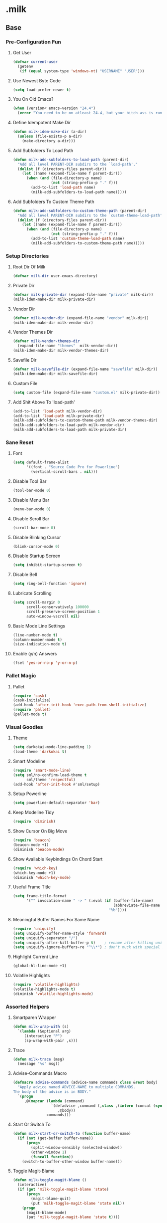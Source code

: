 #+STARTUP: hideblocks
* .milk
** Base
*** Pre-Configuration Fun
**** Get User
#+BEGIN_SRC emacs-lisp
  (defvar current-user
    (getenv
     (if (equal system-type 'windows-nt) "USERNAME" "USER")))
#+END_SRC
**** Use Newest Byte Code
#+BEGIN_SRC emacs-lisp
  (setq load-prefer-newer t)
#+END_SRC
**** You On Old Emacs?
#+BEGIN_SRC emacs-lisp
  (when (version< emacs-version "24.4")
    (error "You need to be on atleast 24.4, but your bitch ass is running %s" emacs-version))
#+END_SRC
**** Define Idempotent Make Dir
#+BEGIN_SRC emacs-lisp
  (defun milk-idem-make-dir (a-dir)
    (unless (file-exists-p a-dir)
      (make-directory a-dir)))
#+END_SRC
**** Add Subfolders To Load Path
#+BEGIN_SRC emacs-lisp
  (defun milk-add-subfolders-to-load-path (parent-dir)
    "Add all level PARENT-DIR subdirs to the `load-path'."
    (dolist (f (directory-files parent-dir))
      (let ((name (expand-file-name f parent-dir)))
        (when (and (file-directory-p name)
                   (not (string-prefix-p "." f)))
          (add-to-list 'load-path name)
          (milk-add-subfolders-to-load-path name)))))
#+END_SRC
**** Add Subfolders To Custom Theme Path
#+BEGIN_SRC emacs-lisp
  (defun milk-add-subfolders-to-custom-theme-path (parent-dir)
    "Add all level PARENT-DIR subdirs to the `custom-theme-load-path'."
    (dolist (f (directory-files parent-dir))
      (let ((name (expand-file-name f parent-dir)))
        (when (and (file-directory-p name)
                   (not (string-prefix-p "." f)))
          (add-to-list 'custom-theme-load-path name)
          (milk-add-subfolders-to-custom-theme-path name)))))
#+END_SRC
*** Setup Directories
**** Root Dir Of Milk
#+BEGIN_SRC emacs-lisp
  (defvar milk-dir user-emacs-directory)
#+END_SRC
**** Private Dir
#+BEGIN_SRC emacs-lisp
  (defvar milk-private-dir (expand-file-name "private" milk-dir))
  (milk-idem-make-dir milk-private-dir)
#+END_SRC
**** Vendor Dir
#+BEGIN_SRC emacs-lisp
  (defvar milk-vendor-dir (expand-file-name "vendor" milk-dir))
  (milk-idem-make-dir milk-vendor-dir)
#+END_SRC
**** Vendor Themes Dir
#+BEGIN_SRC emacs-lisp
  (defvar milk-vendor-themes-dir
    (expand-file-name "themes"  milk-vendor-dir))
  (milk-idem-make-dir milk-vendor-themes-dir)
#+END_SRC
**** Savefile Dir
#+BEGIN_SRC emacs-lisp
  (defvar milk-savefile-dir (expand-file-name "savefile" milk-dir))
  (milk-idem-make-dir milk-savefile-dir)
#+END_SRC
**** Custom File
#+BEGIN_SRC emacs-lisp
  (setq custom-file (expand-file-name "custom.el" milk-private-dir))
#+END_SRC
**** Add Shit Above To 'load-path'
#+BEGIN_SRC emacs-lisp
  (add-to-list 'load-path milk-vendor-dir)
  (add-to-list 'load-path milk-private-dir)
  (milk-add-subfolders-to-custom-theme-path milk-vendor-themes-dir)
  (milk-add-subfolders-to-load-path milk-vendor-dir)
  (milk-add-subfolders-to-load-path milk-private-dir)
#+END_SRC
*** Sane Reset
**** Font
#+BEGIN_SRC emacs-lisp
  (setq default-frame-alist
        '((font . "Source Code Pro for Powerline")
          (vertical-scroll-bars . nil)))
#+END_SRC
**** Disable Tool Bar
#+BEGIN_SRC emacs-lisp
  (tool-bar-mode 0)
#+END_SRC
**** Disable Menu Bar
#+BEGIN_SRC emacs-lisp
  (menu-bar-mode 0)
#+END_SRC
**** Disable Scroll Bar
#+BEGIN_SRC emacs-lisp
  (scroll-bar-mode 0)
#+END_SRC
**** Disable Blinking Cursor
#+BEGIN_SRC emacs-lisp
  (blink-cursor-mode 0)
#+END_SRC
**** Disable Startup Screen
#+BEGIN_SRC emacs-lisp
  (setq inhibit-startup-screen t)
#+END_SRC
**** Disable Bell
#+BEGIN_SRC emacs-lisp
  (setq ring-bell-function 'ignore)
#+END_SRC
**** Lubricate Scrolling
#+BEGIN_SRC emacs-lisp
  (setq scroll-margin 0
        scroll-conservatively 100000
        scroll-preserve-screen-position 1
        auto-window-vscroll nil)
#+END_SRC
**** Basic Mode Line Settings
#+BEGIN_SRC emacs-lisp
  (line-number-mode t)
  (column-number-mode t)
  (size-indication-mode t)
#+END_SRC
**** Enable (y/n) Answers
#+BEGIN_SRC emacs-lisp
  (fset 'yes-or-no-p 'y-or-n-p)
#+END_SRC
*** Pallet Magic
**** Pallet
#+BEGIN_SRC emacs-lisp
  (require 'cask)
  (cask-initialize)
  (add-hook 'after-init-hook 'exec-path-from-shell-initialize)
  (require 'pallet)
  (pallet-mode t)
#+END_SRC
*** Visual Goodies
**** Theme
#+BEGIN_SRC emacs-lisp
  (setq darkokai-mode-line-padding 1)
  (load-theme 'darkokai t)
#+END_SRC
**** Smart Modeline
#+BEGIN_SRC emacs-lisp
  (require 'smart-mode-line)
  (setq sml/no-confirm-load-theme t
        sml/theme 'respectful)
  (add-hook 'after-init-hook #'sml/setup)
#+END_SRC
**** Setup Powerline
#+BEGIN_SRC emacs-lisp
  (setq powerline-default-separator 'bar)
#+END_SRC
**** Keep Modeline Tidy
#+BEGIN_SRC emacs-lisp
  (require 'diminish)
#+END_SRC
**** Show Cursor On Big Move
#+BEGIN_SRC emacs-lisp
  (require 'beacon)
  (beacon-mode +1)
  (diminish 'beacon-mode)
#+END_SRC
**** Show Available Keybindings On Chord Start
#+BEGIN_SRC emacs-lisp
  (require 'which-key)
  (which-key-mode +1)
  (diminish 'which-key-mode)
#+END_SRC
**** Useful Frame Title
#+BEGIN_SRC emacs-lisp
  (setq frame-title-format
        '("" invocation-name " -> " (:eval (if (buffer-file-name)
                                               (abbreviate-file-name (buffer-file-name))
                                             "%b"))))
#+END_SRC
**** Meaningful Buffer Names For Same Name
#+BEGIN_SRC emacs-lisp
  (require 'uniquify)
  (setq uniquify-buffer-name-style 'forward)
  (setq uniquify-separator "/")
  (setq uniquify-after-kill-buffer-p t)    ; rename after killing uniquified
  (setq uniquify-ignore-buffers-re "^\\*") ; don't muck with special buffers
#+END_SRC
**** Highlight Current Line
#+BEGIN_SRC emacs-lisp
  (global-hl-line-mode +1)
#+END_SRC
**** Volatile Highlights
#+BEGIN_SRC emacs-lisp
  (require 'volatile-highlights)
  (volatile-highlights-mode t)
  (diminish 'volatile-highlights-mode)
#+END_SRC
*** Assorted Helpers
**** Smartparen Wrapper
#+BEGIN_SRC emacs-lisp
  (defun milk-wrap-with (s)
    `(lambda (&optional arg)
       (interactive "P")
       (sp-wrap-with-pair ,s)))
#+END_SRC
**** Trace
#+BEGIN_SRC emacs-lisp
  (defun milk-trace (msg)
    (message "%s" msg))
#+END_SRC
**** Advise-Commands Macro
#+BEGIN_SRC emacs-lisp
  (defmacro advise-commands (advice-name commands class &rest body)
    "Apply advice named ADVICE-NAME to multiple COMMANDS.
  The body of the advice is in BODY."
    `(progn
       ,@(mapcar (lambda (command)
                   `(defadvice ,command (,class ,(intern (concat (symbol-name command) "-" advice-name)) activate)
                      ,@body))
                 commands)))
#+END_SRC
**** Start Or Switch To
#+BEGIN_SRC emacs-lisp
  (defun milk-start-or-switch-to (function buffer-name)
    (if (not (get-buffer buffer-name))
        (progn
          (split-window-sensibly (selected-window))
          (other-window 1)
          (funcall function))
      (switch-to-buffer-other-window buffer-name)))
#+END_SRC
**** Toggle Magit-Blame
#+BEGIN_SRC emacs-lisp
  (defun milk-toggle-magit-blame ()
    (interactive)
    (if (get 'milk-toggle-magit-blame 'state)
        (progn
          (magit-blame-quit)
          (put 'milk-toggle-magit-blame 'state nil))
      (progn
        (magit-blame-mode)
        (put 'milk-toggle-magit-blame 'state t))))
#+END_SRC
**** Sprunge
#+BEGIN_SRC emacs-lisp
  (defun milk-sprunge-this (start end)
    (require 'request)
    (interactive (if (use-region-p)
                     (list (region-beginning) (region-end))
                   (list nil nil)))
    (let* ((was-selection (and start end))
           (sprunge-url "http://sprunge.us")
           (to-post (if was-selection
                        (buffer-substring-no-properties start end)
                      (buffer-substring-no-properties
                       (point-min) (point-max)))))
      (request
       sprunge-url
       :type "POST"
       :data `(("sprunge" . ,to-post))
       :parser (lambda ()
                 (buffer-substring-no-properties (line-beginning-position)
                                                 (line-end-position)))
       :success (lambda (&rest args)
                  (milk-trace (cadr args))))))
#+END_SRC
**** Don't Lose This
#+BEGIN_SRC emacs-lisp
  (defvar milk-dont-lose-this-file-dir
    (expand-file-name "dont-lose-this" milk-savefile-dir))
  (milk-idem-make-dir milk-dont-lose-this-file-dir)

  (defvar milk-dont-lose-this-file-name "dlt")

  (defun milk-dont-lose-this-make-file-name (in-name in-ext)
    (expand-file-name
     (cond ((and in-name in-ext)
            (concat milk-dont-lose-this-file-name "."
                    in-ext))
           (t "the-void"))
     milk-dont-lose-this-file-dir))

  (defun milk-dont-lose-this (start end)
    (interactive "r")
    (let* ((filename (buffer-file-name))
           (filename-ext (if (and filename
                                  (file-name-extension filename))
                             (file-name-extension filename)))
           (outfilename (milk-dont-lose-this-make-file-name
                         filename filename-ext))
           (contents (buffer-substring-no-properties start end)))

      (with-temp-buffer
        (if (file-exists-p outfilename)
            (insert-file-contents outfilename))
        (goto-char (point-max))
        (insert "---")
        (newline)
        (insert contents)
        (newline)
        (write-region nil nil outfilename))))

  (defun milk-dont-lose-this-delete (start end)
    (milk-dont-lose-this start end)
    (delete-region start end))
#+END_SRC
**** Add To Auto-Mode-Alist
#+BEGIN_SRC emacs-lisp
  (defun milk-add-to-auto-mode (extension mode)
    (add-to-list 'auto-mode-alist (cons extension mode) ))
#+END_SRC
**** Ido Recent File Find
#+BEGIN_SRC emacs-lisp
  (defun recentf-ido-find-file ()
    "Find a recent file using Ido."
    (interactive)
    (let* ((ido-max-prospects 5)
           (minibuffer-completion-table recentf-list)
           (file (ido-completing-read "Choose recent file: " recentf-list nil t)))
      (when file
        (find-file file))))
#+END_SRC
**** When Files Exist
#+BEGIN_SRC emacs-lisp
  (defmacro when-files-exist (list-of-files &rest body)
    (let* ((predicates (mapcar (lambda (file)
                                 `(file-exists-p ,file))
                               list-of-files)))
      `(when (and ,@predicates) ,@body)))
#+END_SRC
*** Sane Editing
**** Fucking Tabs And Indents
#+BEGIN_SRC emacs-lisp
  (defvar milk-yank-indent-threshold 1000)
  (defvar milk-indent-sensitive-modes
    '(conf-mode coffee-mode haml-mode python-mode slim-mode yaml-mode))
  (defvar milk-yank-indent-modes '(LaTeX-mode TeX-mode))
  (setq-default indent-tabs-mode nil)
  (setq-default tab-width 8)

  (require 'tabify)
  (defmacro with-region-or-buffer (func)
    `(defadvice ,func (before with-region-or-buffer activate compile)
       (interactive
        (if mark-active
            (list (region-beginning) (region-end))
          (list (point-min) (point-max))))))

  (with-region-or-buffer indent-region)
  (with-region-or-buffer untabify)

  (defun yank-advised-indent-function (beg end)
    (if (<= (- end beg) milk-yank-indent-threshold)
        (indent-region beg end nil)))

  (advise-commands "indent" (yank yank-pop) after
                   (if (and (not (ad-get-arg 0))
                            (not (member major-mode milk-indent-sensitive-modes))
                            (or (derived-mode-p 'prog-mode)
                                (member major-mode milk-yank-indent-modes)))
                       (let ((transient-mark-mode nil))
                         (yank-advised-indent-function (region-beginning) (region-end)))))
#+END_SRC
**** Newline At EOF
#+BEGIN_SRC emacs-lisp
  (setq require-final-newline t)
#+END_SRC
**** Delete Selected With Keypress
#+BEGIN_SRC emacs-lisp
  (delete-selection-mode t)
#+END_SRC
**** Store Backups And Autosaves In TMP Dir
#+BEGIN_SRC emacs-lisp
  (setq backup-directory-alist
        `((".*" . ,temporary-file-directory)))
  (setq auto-save-file-name-transforms
        `((".*" ,temporary-file-directory t)))
#+END_SRC
**** Autosave Undo-Tree History
#+BEGIN_SRC emacs-lisp
  (setq undo-tree-history-directory-alist
        `((".*" . ,temporary-file-directory)))
  (setq undo-tree-auto-save-history t)
#+END_SRC
**** Autorevert Buffers When Changed Externally
#+BEGIN_SRC emacs-lisp
  (global-auto-revert-mode t)
  (diminish 'auto-revert-mode)
#+END_SRC
**** Hippie Magic
#+BEGIN_SRC emacs-lisp
  (setq hippie-expand-try-functions-list
        '(try-expand-dabbrev
          try-expand-dabbrev-all-buffers
          try-expand-dabbrev-from-kill
          try-complete-file-name-partially
          try-complete-file-name
          try-expand-all-abbrevs
          try-expand-list
          try-expand-line
          try-complete-lisp-symbol-partially
          try-complete-lisp-symbol))
#+END_SRC
**** Smart Tab Behavior
#+BEGIN_SRC emacs-lisp
  (setq tab-always-indent 'complete)
#+END_SRC
**** Smart Smartparen
#+BEGIN_SRC emacs-lisp
  (require 'smartparens-config)
  (setq sp-base-key-bindings 'paredit)
  (setq sp-autoskip-closing-pair 'always)
  (setq sp-hybrid-kill-entire-symbol nil)
  (sp-use-paredit-bindings)
  (show-smartparens-global-mode +1)
  (define-key prog-mode-map (kbd "M-(") (milk-wrap-with "("))
  (define-key prog-mode-map (kbd "M-[") (milk-wrap-with "["))
  (define-key prog-mode-map (kbd "M-\"") (milk-wrap-with "\""))
  (setq blink-matching-paren nil)
  (eval-after-load "smart-parens"
    (diminish 'smartparens-mode " ⁽₎"))
#+END_SRC
**** Use Shit + Arrow Keys To Switch Visible Buffers
#+BEGIN_SRC emacs-lisp
  (require 'windmove)
  (windmove-default-keybindings)
#+END_SRC
**** Saveplace When Saving Files
#+BEGIN_SRC emacs-lisp
  (require 'saveplace)
  (setq save-place-file (expand-file-name "saveplace" milk-savefile-dir))
  (setq-default save-place t) ; save places for all the things
#+END_SRC
**** Save Some History
#+BEGIN_SRC emacs-lisp
  (require 'savehist)
  (setq savehist-additional-variables '(search-ring regexp-search-ring)
        savehist-autosave-interval 60
        savehist-file (expand-file-name "savehist" milk-savefile-dir))
  (savehist-mode +1)
#+END_SRC
**** Save Recent Files
#+BEGIN_SRC emacs-lisp
  (require 'recentf)

  (setq recentf-save-file (expand-file-name "recentf" milk-savefile-dir)
        recentf-max-saved-items 500
        recentf-max-menu-items 15
        ;; disable recentf-cleanup on Emacs start, because it can cause
        ;; problems with remote files
        recentf-auto-cleanup 'never)

  (defun milk-recentf-exclude-p (file)
    (let ((file-dir (file-truename (file-name-directory file))))
      (-any-p (lambda (dir)
                (string-prefix-p dir file-dir))
              (mapcar 'file-truename (list milk-savefile-dir package-user-dir)))))
  (add-to-list 'recentf-exclude 'milk-recentf-exclude-p)

  (recentf-mode +1)
#+END_SRC
**** Auto-Save On Buffer And Window Switch
#+BEGIN_SRC emacs-lisp
  (defvar milk-auto-save t) ; TODO later maybe custom group thing like prelude?
  (defun milk-auto-save-command ()
    (when (and milk-auto-save
               buffer-file-name
               (buffer-modified-p (current-buffer))
               (file-writable-p buffer-file-name))
      (save-buffer)))

  (advise-commands "auto-save"
                   (switch-to-buffer
                    other-window
                    windmove-up
                    windmove-down
                    windmove-left
                    windmove-right)
                   before
                   (milk-auto-save-command))

  (add-hook 'mouse-leave-buffer-hook 'milk-auto-save-command)
  (add-hook 'focus-out-hook 'milk-auto-save-command)
#+END_SRC
**** Set Major Mode By auto-mode-list
#+BEGIN_SRC emacs-lisp
  (defadvice set-buffer-major-mode (after set-major-mode activate compile)
    (let* ((name (buffer-name buffer))
           (mode (assoc-default name auto-mode-alist 'string-match)))
      (when (and mode (consp mode))
        (setq mode (car mode)))
      (with-current-buffer buffer (if mode (funcall mode)))))
#+END_SRC
**** Cut Line Without Marking It
#+BEGIN_SRC emacs-lisp
  (require 'rect)
  (defadvice kill-region (before smart-cut activate compile)
    "When called interactively with no active region, kill a single line instead."
    (interactive
     (if mark-active (list (region-beginning) (region-end) rectangle-mark-mode)
       (list (line-beginning-position)
             (line-beginning-position 2)))))
#+END_SRC
**** Get Dank Spellchecking Action
#+BEGIN_SRC emacs-lisp
  (setq ispell-program-name "aspell" ; use aspell instead of ispell
        ispell-extra-args '("--sug-mode=ultra"))

  (defun milk-enable-flyspell ()
    (when (executable-find ispell-program-name)
      (flyspell-mode +1)))

  (add-hook 'text-mode-hook 'milk-enable-flyspell)
  (eval-after-load "flyspell"
    '(diminish 'flyspell-mode))
#+END_SRC
**** Clean Up Nasty Whitespace
#+BEGIN_SRC emacs-lisp
  (defun milk-enable-whitespace ()
    (add-hook 'before-save-hook 'whitespace-cleanup)
    (whitespace-mode +1))
  (eval-after-load "whitespace"
    '(progn
       (diminish 'whitespace-mode)
       (diminish 'global-whitespace-mode)))
  (add-hook 'text-mode-hook 'milk-enable-whitespace)
#+END_SRC
**** Basic Narrowing
#+BEGIN_SRC emacs-lisp
  (put 'narrow-to-region 'disabled nil)
  (put 'narrow-to-page 'disabled nil)
  (put 'narrow-to-defun 'disabled nil)
#+END_SRC
**** Change Region Case
#+BEGIN_SRC emacs-lisp
  (put 'upcase-region 'disabled nil)
  (put 'downcase-region 'disabled nil)
#+END_SRC
**** Enable erase-buffer
#+BEGIN_SRC emacs-lisp
  (put 'erase-buffer 'disabled nil)
#+END_SRC
**** Setup Bookmarks
#+BEGIN_SRC emacs-lisp
  (require 'bookmark)
  (setq bookmark-default-file (expand-file-name "bookmarks" milk-savefile-dir)
        bookmark-save-flag 1)
#+END_SRC
**** Saner Regex Syntax
#+BEGIN_SRC emacs-lisp
  (require 're-builder)
  (setq reb-re-syntax 'string)
#+END_SRC
**** Whitespace Config
#+BEGIN_SRC emacs-lisp
  (require 'whitespace)
  (setq whitespace-line-column 80) ;; limit line length
  (setq whitespace-style '(face tabs empty trailing lines-tail))
#+END_SRC
**** Make Scripts Executable On Save
#+BEGIN_SRC emacs-lisp
  (add-hook 'after-save-hook
            'executable-make-buffer-file-executable-if-script-p)
  (add-to-list 'auto-mode-alist '("\\.zsh\\'" . shell-script-mode))
#+END_SRC
**** No Active Region, Don't Activate Mark
#+BEGIN_SRC emacs-lisp
  (defadvice exchange-point-and-mark (before deactivate-mark activate compile)
    (interactive
     (list (not (region-active-p)))))
#+END_SRC
**** Sensible Undo
#+BEGIN_SRC emacs-lisp
  (global-undo-tree-mode)
  (diminish 'undo-tree-mode)
#+END_SRC
**** Diff-hl
#+BEGIN_SRC emacs-lisp
  (global-diff-hl-mode +1)
  (add-hook 'dired-mode-hook 'diff-hl-dired-mode)
  (add-hook 'magit-post-refresh-hook 'diff-hl-magit-post-refresh)

#+END_SRC
**** Expand-Region
#+BEGIN_SRC emacs-lisp
  (require 'expand-region)
#+END_SRC
*** Blogging
**** Autoload Export To Blag
#+BEGIN_SRC emacs-lisp
  (when-files-exist ((expand-file-name "ox-jekyll-subtree/ox-jekyll-subtree.el"
                                       milk-vendor-dir)
                     (expand-file-name "ox-jekyll-subtree/ox-jekyll.el"
                                       milk-vendor-dir))
                    (autoload 'endless/export-to-blog "ox-jekyll-subtree"))
#+END_SRC
**** Wrap Export To Blag
#+BEGIN_SRC emacs-lisp
  (defun export-to-blog ()
    "Export through endless/export-to-blog.  But don't show rendered html."
    (interactive)
    (if (or (autoloadp 'endless/export-to-blog)
            (fboundp 'endless/export-to-blog))
        (endless/export-to-blog t)
      (milk-trace (format "Clone https://git.io/v6W2r into %s" milk-vendor-dir))))
#+END_SRC
**** Setup Blag Variables
#+BEGIN_SRC emacs-lisp
  (defvar endless/blog-base-url "http://dotmilk.github.io")
  (defvar endless/blog-dir (expand-file-name "~/milk/dotmilk.github.io/"))
#+END_SRC
*** Configure General Modes
**** Milk Mode
#+BEGIN_SRC emacs-lisp
  (defgroup milk nil
    "dotmilk."
    :prefix "milk-"
    :group 'applications)

  (defvar milk-mode-keymap nil)
  (defvar milk-mode-magit-keymap nil)
  (defvar milk-mode-info-keymap nil)
  (defvar milk-mode-files-keymap nil)

  (defgroup milk-key nil
    "Key prefix for milk related key commands."
    :prefix "milk-key-"
    :group 'milk)

  (defgroup milk-key-magit nil
    "Key prefix for magit related key commands under milk."
    :prefix "milk-key-magit-"
    :group 'milk)

  (defgroup milk-key-info nil
    "Key prefix for information related key commands under milk."
    :prefix "milk-key-info-"
    :group 'milk)

  (defgroup milk-key-files nil
    "Key prefix for file related key commands under milk"
    :prefix "milk-key-files-"
    :group 'milk)


  (defcustom milk-key-command-prefix (kbd "C-c m")
    "The prefix for milk related key commands."
    :type 'string
    :group 'milk)

  (defcustom milk-key-magit-command-prefix (kbd (concat milk-key-command-prefix "m"))
    "The prefix for magit related key commands under milk."
    :type 'string
    :group 'milk)

  (defcustom milk-key-info-command-prefix (kbd (concat milk-key-command-prefix "i"))
    "The prefix for information related key commands under milk."
    :type 'string
    :group 'milk)

  (defcustom milk-key-files-command-prefix (kbd (concat milk-key-command-prefix "f"))
    "The prefix for file related key commands under milk."
    :type 'string
    :group 'milk)

  (define-prefix-command 'milk-mode-keymap)
  (define-prefix-command 'milk-mode-magit-keymap)
  (define-prefix-command 'milk-mode-info-keymap)
  (define-prefix-command 'milk-mode-files-keymap)

  (define-minor-mode milk-mode
    "Minor Mode To Scratch My Curiosity Itch.

  \\{milk-mode-map\}"
    :lighter " .m"
    :group 'milk
    :keymap `((,milk-key-command-prefix . milk-mode-keymap)
              (,milk-key-magit-command-prefix . milk-mode-magit-keymap)
              (,milk-key-info-command-prefix . milk-mode-info-keymap)
              (,milk-key-files-command-prefix . milk-mode-files-keymap)))

  (let ((map milk-mode-keymap)))

  (let ((map milk-mode-magit-keymap))
    (define-key map (kbd "s") 'magit-status)
    (define-key map (kbd "l") 'magit-log-buffer-file)
    (define-key map (kbd "b") 'milk-toggle-magit-blame))

  (let ((map milk-mode-info-keymap ))
    (define-key map (kbd "c") 'sw/current)
    (define-key map (kbd "f") 'sw/forecast)
    (define-key map (kbd "e") 'export-to-blog))

  (let ((map milk-mode-files-keymap))
    (define-key map (kbd "r") 'recentf-ido-find-file))

  (define-globalized-minor-mode milk-global-mode milk-mode milk-on)

  (defun milk-on ()
    (milk-mode +1))

  (defun milk-off ()
    (milk-mode -1))

  (milk-global-mode)
#+END_SRC
**** Org-Mode
#+BEGIN_SRC emacs-lisp
  (defun milk-org-mode-hook ()
    (whitespace-turn-off)
    (dolist (face '(org-level-1
                    org-level-2
                    org-level-3
                    org-level-4
                    org-level-5))
      (set-face-attribute face nil
                          :family "Source Code Pro for Powerline"
                          :weight 'normal
                          :height 1.0
                          ))
    (org-bullets-mode 1))

  ;;(set (make-local-variable 'whitespace-style) nil))))
  (with-eval-after-load "org"
    (require 'org-bullets)
    (require 'ox-md nil t)
    (require 'ox-gfm nil t)
    (setq org-jekyll-use-src-plugin t)
    (setq org-use-property-inheritance t)
    (setq org-closed-keep-when-no-todo t)
    (setq org-log-done 'time)
    (setq org-src-ask-before-returning-to-edit-buffer nil)
    (add-to-list 'org-structure-template-alist
                 '("se"
                   "#+BEGIN_SRC emacs-lisp\n?\n#+END_SRC"
                   "<src lang=\"emacs-lisp\">\n?\n</src>"))
    (setq org-n-level-faces 5)
    (setq org-hide-leading-stars t)
    (setq org-bullets-bullet-list
          '("☯" "☰" "☱" "☲" "☳" "☴" "☵" "☶" "☷"))
    ;;   (add-to-list org-src-lang-modes '("bash" . shell-script))
    ;;   (add-to-list org-src-lang-modes '("sh" . shell-script))
    (defadvice org-mode-flyspell-verify (after org-mode-flyspell-verify-hack activate)
      (let ((rlt ad-return-value)
            (begin-regexp "^[ \t]*#\\+begin_\\(src\\|html\\|latex\\)")
            (end-regexp "^[ \t]*#\\+end_\\(src\\|html\\|latex\\)")
            old-flag
            b e)
        (when ad-return-value
          (save-excursion
            (setq old-flag case-fold-search)
            (setq case-fold-search t)
            (setq b (re-search-backward begin-regexp nil t))
            (if b (setq e (re-search-forward end-regexp nil t)))
            (setq case-fold-search old-flag))
          (if (and b e (< (point) e)) (setq rlt nil)))
        (setq ad-return-value rlt)))
    (add-hook 'org-mode-hook 'milk-org-mode-hook))
#+END_SRC
**** Projectile
#+BEGIN_SRC emacs-lisp
  (with-eval-after-load "projectile"
    (local-set-key (kbd "M-p") 'projectile-command-map)
    (setq projectile-cache-file
          (expand-file-name  "projectile.cache" milk-savefile-dir)))
#+END_SRC
**** Anzu
#+BEGIN_SRC emacs-lisp
  (require 'anzu)
  (diminish 'anzu-mode)
  (global-anzu-mode)
#+END_SRC
**** Dired
#+BEGIN_SRC emacs-lisp
  (with-eval-after-load "dired"
    ;; dired - reuse current buffer by pressing 'a'
    (put 'dired-find-alternate-file 'disabled nil)
    ;; always delete and copy recursively
    (setq dired-recursive-deletes 'always)
    (setq dired-recursive-copies 'always)
    ;; if there is a dired buffer displayed in the next window, use its
    ;; current subdir, instead of the current subdir of this dired buffer
    (setq dired-dwim-target t)
    ;; enable some really cool extensions like C-x C-j(dired-jump)
    (require 'dired-x))
#+END_SRC
**** Ibuffer
#+BEGIN_SRC emacs-lisp
  (with-eval-after-load "ibuffer"
    ;; Use human readable Size column instead of original one
    (define-ibuffer-column size-h
      (:name "Size" :inline t)
      (cond
       ((> (buffer-size) 1000000) (format "%7.1fM" (/ (buffer-size) 1000000.0)))
       ((> (buffer-size) 100000) (format "%7.0fk" (/ (buffer-size) 1000.0)))
       ((> (buffer-size) 1000) (format "%7.1fk" (/ (buffer-size) 1000.0)))
       (t (format "%8d" (buffer-size)))))
    ;; Modify the default ibuffer-formats
    (setq ibuffer-formats
          '((mark modified read-only " "
                  (name 18 18 :left :elide)
                  " "
                  (size-h 9 -1 :right)
                  " "
                  (mode 16 16 :left :elide)
                  " "
                  filename-and-process)))
    ;; Auto collapse some groups
    (setq milk-ibuffer-collapsed-groups (list "Helm" "*Internal*"))
    (defadvice ibuffer (after collapse-helm)
      (dolist (group milk-ibuffer-collapsed-groups)
        (progn
          (goto-char 1)
          (when (search-forward (concat "[ " group " ]") (point-max) t)
            (progn
              (move-beginning-of-line nil)
              (ibuffer-toggle-filter-group)))))
      (goto-char 1)
      (search-forward "[ " (point-max) t))
    (ad-activate 'ibuffer))
#+END_SRC
**** Ediff
#+BEGIN_SRC emacs-lisp
  ;; ediff - don't start another frame
  (with-eval-after-load "ediff"
    (setq ediff-window-setup-function 'ediff-setup-windows-plain))
#+END_SRC
**** Browse Kill Ring
#+BEGIN_SRC emacs-lisp
  (require 'browse-kill-ring)
  (browse-kill-ring-default-keybindings)
#+END_SRC
**** Abbrev
#+BEGIN_SRC emacs-lisp
  (add-hook 'text-mode-hook 'abbrev-mode)
  (diminish 'abbrev-mode)
#+END_SRC
**** Eshell
#+BEGIN_SRC emacs-lisp
  (with-eval-after-load "eshell"
    (message "%s" "EShell fired")
    (setq eshell-directory-name (expand-file-name "eshell" milk-savefile-dir)))
#+END_SRC
**** Ido
#+BEGIN_SRC emacs-lisp
  (with-eval-after-load "ido"
    (setq ido-enable-prefix nil
          ido-enable-flex-matching t
          ido-create-new-buffer 'always
          ido-use-filename-at-point 'guess
          ido-max-prospects 10
          ido-save-directory-list-file (expand-file-name "ido.hist" milk-savefile-dir)
          ido-default-file-method 'selected-window
          ido-auto-merge-work-directories-length -1)
    (ido-ubiquitous-mode +1)
    (flx-ido-mode +1)
    (setq ido-use-faces nil)
    (setq smex-save-file (expand-file-name ".smex-items" milk-savefile-dir))
    (smex-initialize))
  (add-hook 'after-init-hook '(lambda () (ido-mode +1)))
#+END_SRC
*** Rvm
#+BEGIN_SRC emacs-lisp
  (require 'rvm)
  (rvm-use-default)
#+END_SRC
** Programming
*** Generic Programming
**** Require Flycheck
#+BEGIN_SRC emacs-lisp
  (with-eval-after-load 'flycheck
    (diminish 'flycheck-mode " √")
    (setq-default flycheck-disabled-checkers '(emacs-lisp-checkdoc)))
#+END_SRC
**** { } Smartparen Return Opens Indented Line
#+BEGIN_SRC emacs-lisp
  (sp-pair "{" nil :post-handlers
           '(((lambda (&rest _ignored)
                (crux-smart-open-line-above)) "RET")))
#+END_SRC
**** Define Prog-Mode Hook
#+BEGIN_SRC emacs-lisp
  (defvar milk-flyspell 1)
  (defun milk-prog-mode-defaults ()
    "Default coding hook, useful with any programming language."
    (when (and (executable-find ispell-program-name)
               milk-flyspell)
      (flyspell-prog-mode))
    (smartparens-mode +1)
    (flycheck-mode)
    (milk-enable-whitespace)
    (font-lock-add-keywords
     nil '(("\\<\\(\\(FIX\\(ME\\)?\\|TODO\\|OPTIMIZE\\|HACK\\|REFACTOR\\):\\)"
            1 font-lock-warning-face t))))
#+END_SRC
**** Set Prog-Mode Hook
#+BEGIN_SRC emacs-lisp
  (setq milk-prog-mode-hook 'milk-prog-mode-defaults)
  (add-hook 'prog-mode-hook (lambda ()
                              (run-hooks 'milk-prog-mode-hook)))
#+END_SRC
*** Company
**** Require Company
#+BEGIN_SRC emacs-lisp
  (require 'company)
  (diminish 'company-mode " C∀")
#+END_SRC
**** Company Configuration
#+BEGIN_SRC emacs-lisp
  (setq company-idle-delay nil)
  (setq company-tooltip-limit 10)
  (setq company-minimum-prefix-length 3)
  (setq company-tooltip-flip-when-above t)
#+END_SRC
**** Turn Company On
#+BEGIN_SRC emacs-lisp
  (global-company-mode 1)
#+END_SRC
*** Lisp
**** Define Generic Lisp Hook
#+BEGIN_SRC emacs-lisp
  (defun milk-lisp-coding-defaults ()
    (smartparens-strict-mode +1)
    (rainbow-delimiters-mode +1)
    (aggressive-indent-mode +1))
  (setq milk-lisp-coding-hook 'milk-lisp-coding-defaults)
#+END_SRC
**** Define Generic Interactive Lisp Hook
#+BEGIN_SRC emacs-lisp
  (defun milk-interactive-lisp-coding-defaults ()
    (smartparens-strict-mode +1)
    (rainbow-delimiters-mode +1)
    (whitespace-mode -1))
  (setq milk-interactive-lisp-coding-hook 'milk-interactive-lisp-coding-defaults)
#+END_SRC
*** Elisp
**** Define Smartparens In Minibuffer
#+BEGIN_SRC emacs-lisp
  (defun conditionally-enable-smartparens-mode ()
    (if (eq this-command 'eval-expression)
        (smartparens-mode 1)))
#+END_SRC
**** Define Recompile On Save
#+BEGIN_SRC emacs-lisp
  (defun milk-recompile-elc-on-save ()
    (add-hook 'after-save-hook
              (lambda ()
                (when (and
                       (string-prefix-p milk-dir (file-truename buffer-file-name))
                       (file-exists-p (byte-compile-dest-file buffer-file-name)))
                  (emacs-lisp-byte-compile)))
              nil
              t))
#+END_SRC
**** Define Visit Ielm
#+BEGIN_SRC emacs-lisp
  (defun milk-visit-ielm ()
    (interactive)
    (milk-start-or-switch-to 'ielm "*ielm*"))
#+END_SRC
**** Define Don't Syntax Check In Tests
#+BEGIN_SRC emacs-lisp
  (defun milk-conditional-emacs-lisp-checker ()
    (let ((file-name (buffer-file-name)))
      (when (and file-name (string-match-p ".*-tests?\\.el\\'" file-name))
        (setq-local flycheck-checkers '(emacs-lisp)))))
#+END_SRC
**** Define Elisp Defaults
#+BEGIN_SRC emacs-lisp
  (defun milk-emacs-lisp-mode-defaults ()
    (run-hooks 'milk-lisp-coding-hook)
    (eldoc-mode +1)
    (milk-recompile-elc-on-save)
    (rainbow-mode +1)
    (setq mode-name "EL")
    (milk-conditional-emacs-lisp-checker))

  (setq milk-emacs-lisp-mode-hook 'milk-emacs-lisp-mode-defaults)
#+END_SRC
**** Define Ielm Defaults
#+BEGIN_SRC emacs-lisp
  (defun milk-ielm-mode-defaults ()
    (run-hooks 'milk-interactive-lisp-coding-hook)
    (eldoc-mode +1))

  (setq milk-ielm-mode-hook 'milk-ielm-mode-defaults)
#+END_SRC
**** Set Elisp Hook
#+BEGIN_SRC emacs-lisp
  (add-hook 'emacs-lisp-mode-hook (lambda ()
                                    (run-hooks 'milk-emacs-lisp-mode-hook)))
#+END_SRC
**** Set Ielm Hook
#+BEGIN_SRC emacs-lisp
  (add-hook 'ielm-mode-hook (lambda ()
                              (run-hooks 'milk-ielm-mode-hook)))
#+END_SRC
**** Set Smartparens Minibuffer Hook
#+BEGIN_SRC emacs-lisp
  (add-hook 'minibuffer-setup-hook 'conditionally-enable-smartparens-mode)
#+END_SRC
**** Auto-Mode Cask
#+BEGIN_SRC emacs-lisp
  (add-to-list 'auto-mode-alist '("Cask\\'" . emacs-lisp-mode))
#+END_SRC
**** Diminish Some Things
#+BEGIN_SRC emacs-lisp
  (eval-after-load "elisp-slime-nav"
    '(diminish 'elisp-slime-nav-mode))
  (eval-after-load "rainbow-mode"
    '(diminish 'rainbow-mode))
  (eval-after-load "eldoc"
    '(diminish 'eldoc-mode))
#+END_SRC
**** Enable Elisp Slime Nav
#+BEGIN_SRC emacs-lisp
  (dolist (hook '(emacs-lisp-mode-hook ielm-mode-hook))
    (add-hook hook 'elisp-slime-nav-mode))
#+END_SRC
*** Common Lisp
**** Auto-Mode for Sbclrc and .Cl
#+BEGIN_SRC emacs-lisp
  (add-to-list 'auto-mode-alist '("\\.sbclrc\\'" . lisp-mode))
  (add-to-list 'auto-mode-alist '("\\.cl\\'" . lisp-mode))
#+END_SRC
**** Default To Sbcl
#+BEGIN_SRC emacs-lisp
  (setq slime-lisp-implementations
        '((sbcl ("/usr/local/bin/sbcl" "--noinform") :coding-system utf-8-unix)))
  (setq slime-default-lisp 'sbcl)
#+END_SRC
**** Define Slime Hook
#+BEGIN_SRC emacs-lisp
  (defun milk-slime-coding-defaults ()
    (let ((quicklisp-helper (expand-file-name "~/quicklisp/slime-helper.el")))
      (when (file-exists-p quicklisp-helper)))
    (smartparens-strict-mode +1)
    (whitespace-mode -1))
#+END_SRC
**** Fancy Slime Contribs
#+BEGIN_SRC emacs-lisp
  (setq slime-contribs '(slime-fancy))
#+END_SRC
**** Set Common Lisp Hook
#+BEGIN_SRC emacs-lisp
  (add-hook 'lisp-mode-hook (lambda () (run-hooks 'milk-lisp-coding-hook)))
#+END_SRC
**** Set Slime Hook
#+BEGIN_SRC emacs-lisp
  (add-hook 'slime-repl-mode-hook 'milk-slime-coding-defaults)
#+END_SRC
**** Slime Settings After Load
#+BEGIN_SRC emacs-lisp
  (with-eval-after-load "slime"
    (setq slime-complete-symbol-function 'slime-fuzzy-complete-symbol
          slime-fuzzy-completion-in-place t
          slime-enable-evaluate-in-emacs t
          slime-autodoc-use-multiline-p t
          slime-auto-start 'always))
#+END_SRC
**** Inferior Lisp Program
#+BEGIN_SRC emacs-lisp
  (setq inferior-lisp-program "/usr/local/bin/sbcl")
#+END_SRC
*** Web
**** Auto-Mode Various Web Related Files
#+BEGIN_SRC emacs-lisp
  (add-to-list 'auto-mode-alist '("\\.phtml\\'" . web-mode))
  (add-to-list 'auto-mode-alist '("\\.tpl\\.php\\'" . web-mode))
  (add-to-list 'auto-mode-alist '("\\.tpl\\'" . web-mode))
  (add-to-list 'auto-mode-alist '("\\.blade\\.php\\'" . web-mode))
  (add-to-list 'auto-mode-alist '("\\.jsp\\'" . web-mode))
  (add-to-list 'auto-mode-alist '("\\.as[cp]x\\'" . web-mode))
  (add-to-list 'auto-mode-alist '("\\.erb\\'" . web-mode))
  (add-to-list 'auto-mode-alist '("\\.html?\\'" . web-mode))
  (add-to-list 'auto-mode-alist
               '("/\\(views\\|html\\|theme\\|templates\\)/.*\\.php\\'" . web-mode))
#+END_SRC
**** Play Nice With Smartparens
#+BEGIN_SRC emacs-lisp
  (setq web-mode-enable-auto-pairing nil)

  (sp-with-modes '(web-mode)
    (sp-local-pair "%" "%"
                   :unless '(sp-in-string-p)
                   :post-handlers '(((lambda (&rest _ignored)
                                       (just-one-space)
                                       (save-excursion (insert " ")))
                                     "SPC" "=" "#")))
    (sp-local-tag "%" "<% "  " %>")
    (sp-local-tag "=" "<%= " " %>")
    (sp-local-tag "#" "<%# " " %>"))
#+END_SRC
*** Elixir
**** Auto-Mode Elixir Files
#+BEGIN_SRC emacs-lisp
  (milk-add-to-auto-mode "\\.ex\\'" 'elixir-mode)
  (milk-add-to-auto-mode "\\.exs\\'" 'elixir-mode)
  (milk-add-to-auto-mode "\\.elixir\\'" 'elixir-mode)
#+END_SRC
**** Auto Close Do
#+BEGIN_SRC emacs-lisp
  (defun milk-elixir-do-end-close-action (id action context)
    (when (eq action 'insert)
      (newline-and-indent)
      (previous-line)
      (indent-according-to-mode)))

  (sp-with-modes '(elixir-mode)
    (sp-local-pair "do" "end"
                   :when '(("SPC" "RET"))
                   :post-handlers '(:add milk-elixir-do-end-close-action)
                   :actions '(insert)))
#+END_SRC
**** Define Elixir Mode Hook
#+BEGIN_SRC emacs-lisp
  (defun milk-elixir-coding-defaults ()
    (alchemist-mode +1))

  (with-eval-after-load "alchemist"
    (diminish 'alchemist-mode " ☿"))

  (with-eval-after-load "elixir-mode"
    (add-to-list 'aggressive-indent-excluded-modes 'elixir-mode))
#+END_SRC
**** Set Elixir Mode Hook
#+BEGIN_SRC emacs-lisp
  (add-hook 'elixir-mode-hook 'milk-elixir-coding-defaults)
#+END_SRC
*** Erlang
**** Auto-Mode Erlang Files
#+BEGIN_SRC emacs-lisp
  (add-to-list 'auto-mode-alist '("\\.erl\\'" . erlang-mode))
#+END_SRC
**** Inferior Erlang Setup
#+BEGIN_SRC emacs-lisp
  (defvar inferior-erlang-prompt-timeout t)
  (setq inferior-erlang-machine-options '("-sname" "emacs"))
  (setq erl-nodename-cache
        (make-symbol
         (concat
          "emacs@"
          (car (split-string (shell-command-to-string "hostname"))))))
#+END_SRC
**** Distel And Company Distel Hook
#+BEGIN_SRC emacs-lisp
  (defun milk-erlang-shell-hook ()
    (unless (get 'milk-erlang-shell-hook 'state)
      (progn
        (require 'distel)
        (distel-setup)
        (require 'company-distel)
        (erl-ping erl-nodename-cache)
        (add-to-list 'company-backends 'company-distel))))
#+END_SRC
**** Define Erlang Hook
#+BEGIN_SRC emacs-lisp
  (defun milk-erlang-coding-defaults ()
    (local-set-key (kbd "C-c C-k") 'inferior-erlang-compile)
    (setq indent-tabs-mode nil)
    (add-to-list 'erlang-electric-semicolon-criteria 'erlang-stop-when-at-guard)
    (add-to-list 'aggressive-indent-excluded-modes 'erlang))
#+END_SRC
**** Set Erlang Hook
#+BEGIN_SRC emacs-lisp
  (add-hook 'erlang-mode-hook 'milk-erlang-coding-defaults)
#+END_SRC
**** Set Distel Hook
#+BEGIN_SRC emacs-lisp
  (when-files-exist ((expand-file-name "distel" milk-vendor-dir)
                     (expand-file-name "company-distel" milk-vendor-dir))
                    (add-hook 'erlang-shell-mode-hook 'milk-erlang-shell-hook))
#+END_SRC
*** Yaml
**** Subword Mode
#+BEGIN_SRC emacs-lisp
  (add-hook 'yaml-mode-hook 'subword-mode)
#+END_SRC
*** Css
**** Css Mode Hook
#+BEGIN_SRC emacs-lisp
  (defun milk-css-mode-hook ()
    (run-hooks 'milk-prog-mode-defaults)
    (rainbow-mode +1))
#+END_SRC
**** Css Coding Defaults
#+BEGIN_SRC emacs-lisp
  (eval-after-load 'css-mode
    '(progn
       (setq css-indent-offset 2)
       (add-hook 'css-mode-hook 'milk-css-mode-hook)))
#+END_SRC
*** Scss
**** Auto-Mode Scss
#+BEGIN_SRC emacs-lisp
  (add-to-list 'auto-mode-alist '("\\.scss\\'" . scss-mode))
#+END_SRC
**** Set Scss Hook
#+BEGIN_SRC emacs-lisp
  (defun milk-scss-mode-defaults ()
    (milk-css-mode-hook))
  (setq milk-scss-mode-hook 'milk-scss-mode-defaults)
  (add-hook 'scss-mode-hook (lambda () (run-hooks 'milk-scss-mode-hook)))
#+END_SRC
*** Sass
**** Auto-Mode Sass
#+BEGIN_SRC emacs-lisp
  (add-to-list 'auto-mode-alist '("\\.sass\\'" . sass-mode))
#+END_SRC
** Keys
*** Global
**** Anzu
#+BEGIN_SRC emacs-lisp
  (global-set-key (kbd "M-%") 'anzu-query-replace)
  (global-set-key (kbd "C-M-%") 'anzu-query-replace-regexp)
#+END_SRC
**** Smex
#+BEGIN_SRC emacs-lisp
  (global-set-key [remap execute-extended-command] 'smex)
  (global-set-key (kbd "M-X") 'smex-major-mode-commands)
#+END_SRC
**** Hippie
#+BEGIN_SRC emacs-lisp
  (global-set-key (kbd "C-x C-b") 'ibuffer)
#+END_SRC
**** Zop 2 Char
#+BEGIN_SRC emacs-lisp
  (global-set-key [remap zap-to-char] 'zop-up-to-char)
  (global-set-key (kbd "M-Z") 'zop-to-char)
#+END_SRC
**** Ibuffer
#+BEGIN_SRC emacs-lisp
  (global-set-key [remap list-buffers] 'ibuffer)
#+END_SRC
**** Fuck Off With The Fill
#+BEGIN_SRC emacs-lisp
  (global-set-key (kbd "C-x f") 'ido-find-file)
#+END_SRC
**** Fuck Suspend Buffer - Undo / Redo Instead
#+BEGIN_SRC emacs-lisp
  (defalias 'redo 'undo-tree-redo)
  (global-set-key (kbd "C-z") 'undo)
  (global-set-key (kbd "C-S-z") 'redo)
#+END_SRC
**** Expand Region
#+BEGIN_SRC emacs-lisp
  (global-set-key (kbd "C-=") 'er/expand-region)
#+END_SRC
**** Company Complete
#+BEGIN_SRC emacs-lisp
  (global-set-key [C-tab] 'company-complete-common-or-cycle)
#+END_SRC
**** Neotree
#+BEGIN_SRC emacs-lisp
  (global-set-key (kbd "C-\\") 'neotree-toggle)
#+END_SRC
**** SrSpeedbar
#+BEGIN_SRC emacs-lisp
  (global-set-key (kbd "C-M-\\") #'sr-speedbar-toggle)
#+END_SRC
*** Define
**** Ibuffer Occur
#+BEGIN_SRC emacs-lisp
  (define-key isearch-mode-map (kbd "C-o") 'isearch-occur)
#+END_SRC
**** Lisp
#+BEGIN_SRC emacs-lisp
  (define-key read-expression-map (kbd "TAB") 'completion-at-point)
  ; Don't think these are needed
  ;(define-key lisp-mode-shared-map (kbd "M-(") (milk-wrap-with "("))
  ;(define-key lisp-mode-shared-map (kbd "M-\"") (milk-wrap-with "\""))
#+END_SRC
**** Elisp
#+BEGIN_SRC emacs-lisp
  (define-key emacs-lisp-mode-map (kbd "C-c C-z") 'milk-visit-ielm)
  (define-key emacs-lisp-mode-map (kbd "C-c C-c") 'eval-defun)
  (define-key emacs-lisp-mode-map (kbd "C-c C-b") 'eval-buffer)
#+END_SRC
**** Ielm
#+BEGIN_SRC emacs-lisp
;; (eval-after-load "ielm"
;;   '(progn
;;      (define-key ielm-map (kbd "M-(") (prelude-wrap-with "("))
;;      (define-key ielm-map (kbd "M-\"") (prelude-wrap-with "\""))))
#+END_SRC
**** Slime
#+BEGIN_SRC emacs-lisp
  (with-eval-after-load "slime"
    (define-key slime-mode-map (kbd "TAB") 'slime-indent-and-complete-symbol)
    (define-key slime-mode-map (kbd "C-c C-s") 'slime-selector))
#+END_SRC
*** Help
**** Display Manuals
#+BEGIN_SRC emacs-lisp
  (define-key 'help-command (kbd "C-i") 'info-display-manual)
#+END_SRC
**** Apropos
#+BEGIN_SRC emacs-lisp
  (define-key 'help-command "A" 'apropos)
#+END_SRC
**** Discover Muh Major
#+BEGIN_SRC emacs-lisp
  (define-key 'help-command (kbd "C-m") 'discover-my-major)
#+END_SRC
**** Find Various Things
#+BEGIN_SRC emacs-lisp
  (define-key 'help-command (kbd "C-f") 'find-function)
  (define-key 'help-command (kbd "C-k") 'find-function-on-key)
  (define-key 'help-command (kbd "C-v") 'find-variable)
  (define-key 'help-command (kbd "C-l") 'find-library)
#+END_SRC
